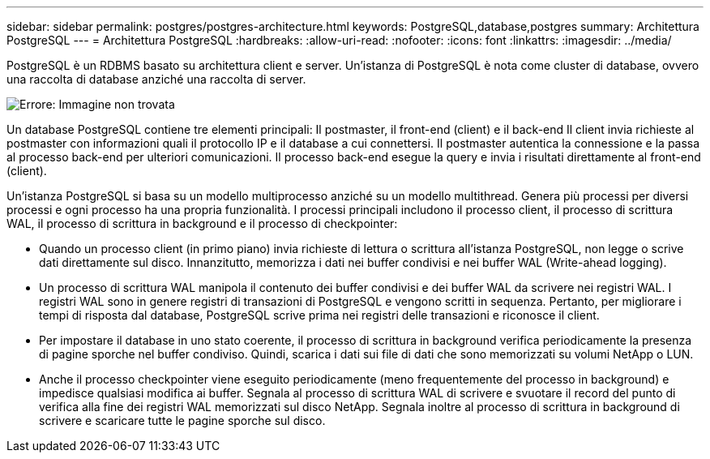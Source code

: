 ---
sidebar: sidebar 
permalink: postgres/postgres-architecture.html 
keywords: PostgreSQL,database,postgres 
summary: Architettura PostgreSQL 
---
= Architettura PostgreSQL
:hardbreaks:
:allow-uri-read: 
:nofooter: 
:icons: font
:linkattrs: 
:imagesdir: ../media/


[role="lead"]
PostgreSQL è un RDBMS basato su architettura client e server. Un'istanza di PostgreSQL è nota come cluster di database, ovvero una raccolta di database anziché una raccolta di server.

image:postgresql-architecture.png["Errore: Immagine non trovata"]

Un database PostgreSQL contiene tre elementi principali: Il postmaster, il front-end (client) e il back-end Il client invia richieste al postmaster con informazioni quali il protocollo IP e il database a cui connettersi. Il postmaster autentica la connessione e la passa al processo back-end per ulteriori comunicazioni. Il processo back-end esegue la query e invia i risultati direttamente al front-end (client).

Un'istanza PostgreSQL si basa su un modello multiprocesso anziché su un modello multithread. Genera più processi per diversi processi e ogni processo ha una propria funzionalità. I processi principali includono il processo client, il processo di scrittura WAL, il processo di scrittura in background e il processo di checkpointer:

* Quando un processo client (in primo piano) invia richieste di lettura o scrittura all'istanza PostgreSQL, non legge o scrive dati direttamente sul disco. Innanzitutto, memorizza i dati nei buffer condivisi e nei buffer WAL (Write-ahead logging).
* Un processo di scrittura WAL manipola il contenuto dei buffer condivisi e dei buffer WAL da scrivere nei registri WAL. I registri WAL sono in genere registri di transazioni di PostgreSQL e vengono scritti in sequenza. Pertanto, per migliorare i tempi di risposta dal database, PostgreSQL scrive prima nei registri delle transazioni e riconosce il client.
* Per impostare il database in uno stato coerente, il processo di scrittura in background verifica periodicamente la presenza di pagine sporche nel buffer condiviso. Quindi, scarica i dati sui file di dati che sono memorizzati su volumi NetApp o LUN.
* Anche il processo checkpointer viene eseguito periodicamente (meno frequentemente del processo in background) e impedisce qualsiasi modifica ai buffer. Segnala al processo di scrittura WAL di scrivere e svuotare il record del punto di verifica alla fine dei registri WAL memorizzati sul disco NetApp. Segnala inoltre al processo di scrittura in background di scrivere e scaricare tutte le pagine sporche sul disco.

